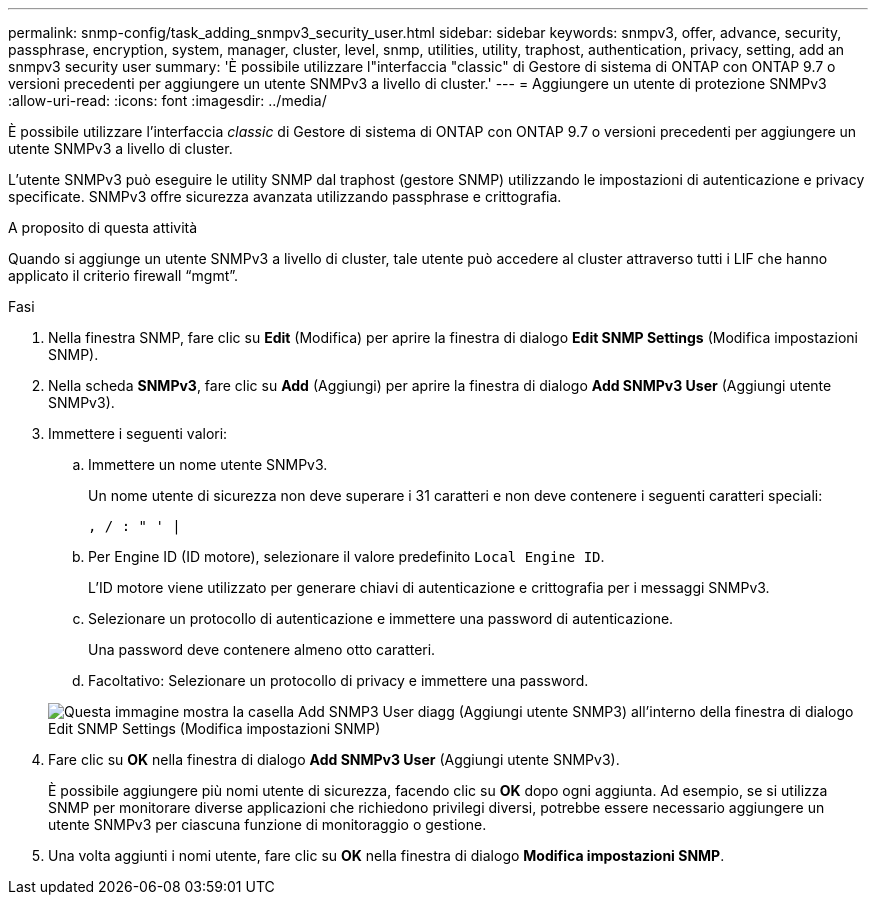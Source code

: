 ---
permalink: snmp-config/task_adding_snmpv3_security_user.html 
sidebar: sidebar 
keywords: snmpv3, offer, advance, security, passphrase, encryption, system, manager, cluster, level, snmp, utilities, utility, traphost, authentication, privacy, setting, add an snmpv3 security user 
summary: 'È possibile utilizzare l"interfaccia "classic" di Gestore di sistema di ONTAP con ONTAP 9.7 o versioni precedenti per aggiungere un utente SNMPv3 a livello di cluster.' 
---
= Aggiungere un utente di protezione SNMPv3
:allow-uri-read: 
:icons: font
:imagesdir: ../media/


[role="lead"]
È possibile utilizzare l'interfaccia _classic_ di Gestore di sistema di ONTAP con ONTAP 9.7 o versioni precedenti per aggiungere un utente SNMPv3 a livello di cluster.

L'utente SNMPv3 può eseguire le utility SNMP dal traphost (gestore SNMP) utilizzando le impostazioni di autenticazione e privacy specificate. SNMPv3 offre sicurezza avanzata utilizzando passphrase e crittografia.

.A proposito di questa attività
Quando si aggiunge un utente SNMPv3 a livello di cluster, tale utente può accedere al cluster attraverso tutti i LIF che hanno applicato il criterio firewall "`mgmt`".

.Fasi
. Nella finestra SNMP, fare clic su *Edit* (Modifica) per aprire la finestra di dialogo *Edit SNMP Settings* (Modifica impostazioni SNMP).
. Nella scheda *SNMPv3*, fare clic su *Add* (Aggiungi) per aprire la finestra di dialogo *Add SNMPv3 User* (Aggiungi utente SNMPv3).
. Immettere i seguenti valori:
+
.. Immettere un nome utente SNMPv3.
+
Un nome utente di sicurezza non deve superare i 31 caratteri e non deve contenere i seguenti caratteri speciali:

+
`, / : " ' |`

.. Per Engine ID (ID motore), selezionare il valore predefinito `Local Engine ID`.
+
L'ID motore viene utilizzato per generare chiavi di autenticazione e crittografia per i messaggi SNMPv3.

.. Selezionare un protocollo di autenticazione e immettere una password di autenticazione.
+
Una password deve contenere almeno otto caratteri.

.. Facoltativo: Selezionare un protocollo di privacy e immettere una password.


+
image::../media/snmp_cfg_v3user_step3.gif[Questa immagine mostra la casella Add SNMP3 User diagg (Aggiungi utente SNMP3) all'interno della finestra di dialogo Edit SNMP Settings (Modifica impostazioni SNMP),in which the example user name "snmpv3user" is entered,the Engine ID is "LocalEngineID"]

. Fare clic su *OK* nella finestra di dialogo *Add SNMPv3 User* (Aggiungi utente SNMPv3).
+
È possibile aggiungere più nomi utente di sicurezza, facendo clic su *OK* dopo ogni aggiunta. Ad esempio, se si utilizza SNMP per monitorare diverse applicazioni che richiedono privilegi diversi, potrebbe essere necessario aggiungere un utente SNMPv3 per ciascuna funzione di monitoraggio o gestione.

. Una volta aggiunti i nomi utente, fare clic su *OK* nella finestra di dialogo *Modifica impostazioni SNMP*.

